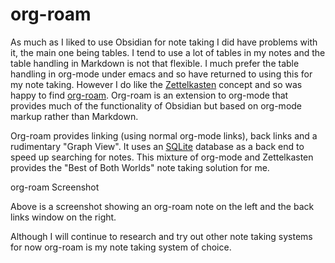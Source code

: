 * org-roam

As much as I liked to use Obsidian for note taking I did have problems with it, the main one being tables. I tend to use a lot of tables in my notes
and the table handling in Markdown is not that flexible. I much prefer the table handling in org-mode under emacs and so have returned
to using this for my note taking. However I do like the [[https://en.wikipedia.org/wiki/Zettelkasten][Zettelkasten]] concept and so was happy to find
[[https://www.orgroam.com/][org-roam]]. Org-roam is an extension to org-mode that
provides much of the functionality of Obsidian but based on org-mode markup rather than Markdown.

Org-roam provides linking (using normal org-mode links), back links and a rudimentary "Graph View". It uses an [[https://www.sqlite.org/index.html][SQLite]] database as a back end to speed up searching for notes. This mixture of org-mode and Zettelkasten provides the "Best of Both Worlds" note taking solution for me.

[[./images/org-roam.png]]
org-roam Screenshot

Above is a screenshot showing an org-roam note on the left and the back links window on the right.

Although I will continue to research and try out other note taking systems for now org-roam is my note taking system of choice.

